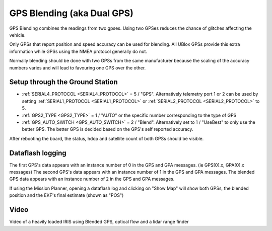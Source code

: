 .. _common-gps-blending:

===========================
GPS Blending (aka Dual GPS)
===========================

GPS Blending combines the readings from two gpses.
Using two GPSes reduces the chance of glitches affecting the vehicle.

.. image:: ../../../images/pixhawk_with_dual_gps.jpg
    :target: ../_images/pixhawk_with_dual_gps.jpg

Only GPSs that report position and speed accuracy can be used for blending.  All UBlox GPSs provide this extra information while GPSs using the NMEA protocol generally do not.

Normally blending should be done with two GPSs from the same manufacturer because the scaling of the accuracy numbers varies and will lead to favouring one GPS over the other.

Setup through the Ground Station
================================

- :ref:`SERIAL4_PROTOCOL <SERIAL4_PROTOCOL>` = 5 / "GPS".  Alternatively telemetry port 1 or 2 can be used by setting :ref:`SERIAL1_PROTOCOL <SERIAL1_PROTOCOL>` or :ref:`SERIAL2_PROTOCOL <SERIAL2_PROTOCOL>` to 5.
- :ref:`GPS2_TYPE <GPS2_TYPE>` = 1 / "AUTO" or the specific number corresponding to the type of GPS
- :ref:`GPS_AUTO_SWITCH <GPS_AUTO_SWITCH>` = 2 / "Blend".  Alternatively set to 1 / "UseBest" to only use the better GPS.  The better GPS is decided based on the GPS's self reported accuracy.

After rebooting the board, the status, hdop and satellite count of both GPSs should be visible.

.. image:: ../../../images/gps-blending-mp-quicktab.png
	:target: ../_images/gps-blending-mp-quicktab.png

Dataflash logging
=================

The first GPS's data appears with an instance number of 0 in the GPS and GPA messages. (ie GPS[0].x, GPA[0].x messages)
The second GPS's data appears with an instance number of 1 in the GPS and GPA messages.
The blended GPS data appears with an instance number of 2 in the GPS and GPA messages.

If using the Mission Planner, opening a dataflash log and clicking on "Show Map" will show both GPSs, the blended position and the EKF's final estimate (shown as "POS")

.. image:: ../../../images/gps-blending-mp-show-map.png
	:target: ../_images/gps-blending-mp-show-map.png

Video
=====

Video of a heavily loaded IRIS using Blended GPS, optical flow and a lidar range finder

..  youtube:: ieUD6FlxM-I
    :width: 100%
